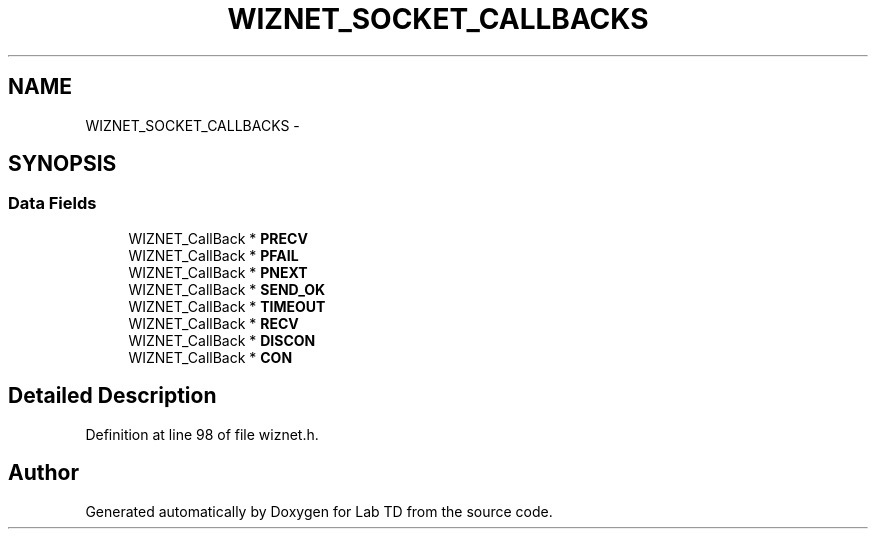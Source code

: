 .TH "WIZNET_SOCKET_CALLBACKS" 3 "Fri Nov 4 2022" "Lab TD" \" -*- nroff -*-
.ad l
.nh
.SH NAME
WIZNET_SOCKET_CALLBACKS \- 
.SH SYNOPSIS
.br
.PP
.SS "Data Fields"

.in +1c
.ti -1c
.RI "WIZNET_CallBack * \fBPRECV\fP"
.br
.ti -1c
.RI "WIZNET_CallBack * \fBPFAIL\fP"
.br
.ti -1c
.RI "WIZNET_CallBack * \fBPNEXT\fP"
.br
.ti -1c
.RI "WIZNET_CallBack * \fBSEND_OK\fP"
.br
.ti -1c
.RI "WIZNET_CallBack * \fBTIMEOUT\fP"
.br
.ti -1c
.RI "WIZNET_CallBack * \fBRECV\fP"
.br
.ti -1c
.RI "WIZNET_CallBack * \fBDISCON\fP"
.br
.ti -1c
.RI "WIZNET_CallBack * \fBCON\fP"
.br
.in -1c
.SH "Detailed Description"
.PP 
Definition at line 98 of file wiznet\&.h\&.

.SH "Author"
.PP 
Generated automatically by Doxygen for Lab TD from the source code\&.
